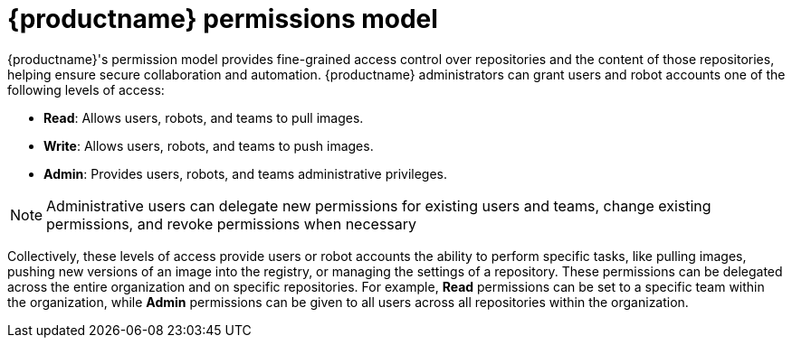 [id="role-based-access-control"]
= {productname} permissions model

{productname}'s permission model provides fine-grained access control over repositories and the content of those repositories, helping ensure secure collaboration and automation. {productname} administrators can grant users and robot accounts one of the following levels of access:

* *Read*: Allows users, robots, and teams to pull images.
* *Write*: Allows users, robots, and teams to push images.
* *Admin*: Provides users, robots, and teams administrative privileges.

[NOTE]
====
Administrative users can delegate new permissions for existing users and teams, change existing permissions, and revoke permissions when necessary 
====

Collectively, these levels of access provide users or robot accounts the ability to perform specific tasks, like pulling images, pushing new versions of an image into the registry, or managing the settings of a repository. These permissions can be delegated across the entire organization and on specific repositories. For example, *Read* permissions can be set to a specific team within the organization, while *Admin* permissions can be given to all users across all repositories within the organization.  
